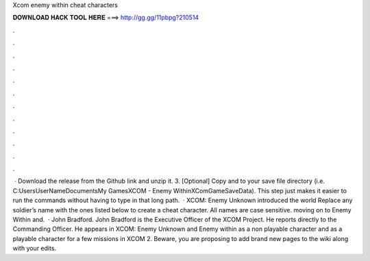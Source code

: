 Xcom enemy within cheat characters

𝐃𝐎𝐖𝐍𝐋𝐎𝐀𝐃 𝐇𝐀𝐂𝐊 𝐓𝐎𝐎𝐋 𝐇𝐄𝐑𝐄 ===> http://gg.gg/11pbpg?210514

.

.

.

.

.

.

.

.

.

.

.

.

 · Download the release from the Github link and unzip it. 3. [Optional] Copy  and  to your save file directory (i.e. C:\Users\UserName\Documents\My Games\XCOM - Enemy Within\XComGame\SaveData). This step just makes it easier to run the commands without having to type in that long path.  · XCOM: Enemy Unknown introduced the world Replace any soldier’s name with the ones listed below to create a cheat character. All names are case sensitive. moving on to Enemy Within and.  · John Bradford. John Bradford is the Executive Officer of the XCOM Project. He reports directly to the Commanding Officer. He appears in XCOM: Enemy Unknown and Enemy within as a non playable character and as a playable character for a few missions in XCOM 2. Beware, you are proposing to add brand new pages to the wiki along with your edits.